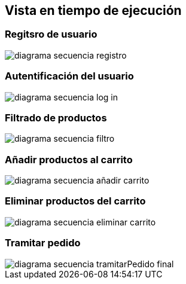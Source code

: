 [[section-runtime-view]]
== Vista en tiempo de ejecución

:imagesdir: images/

=== Regitsro de usuario
image::diagrama-secuencia-registro.png[]

=== Autentificación del usuario
image::diagrama-secuencia-log-in.png[]

=== Filtrado de productos
image::diagrama-secuencia-filtro.png[]

=== Añadir productos al carrito
image::diagrama-secuencia-añadir-carrito.png[]

=== Eliminar productos del carrito
image::diagrama-secuencia-eliminar-carrito.png[]

=== Tramitar pedido
image::diagrama-secuencia-tramitarPedido-final.png[]